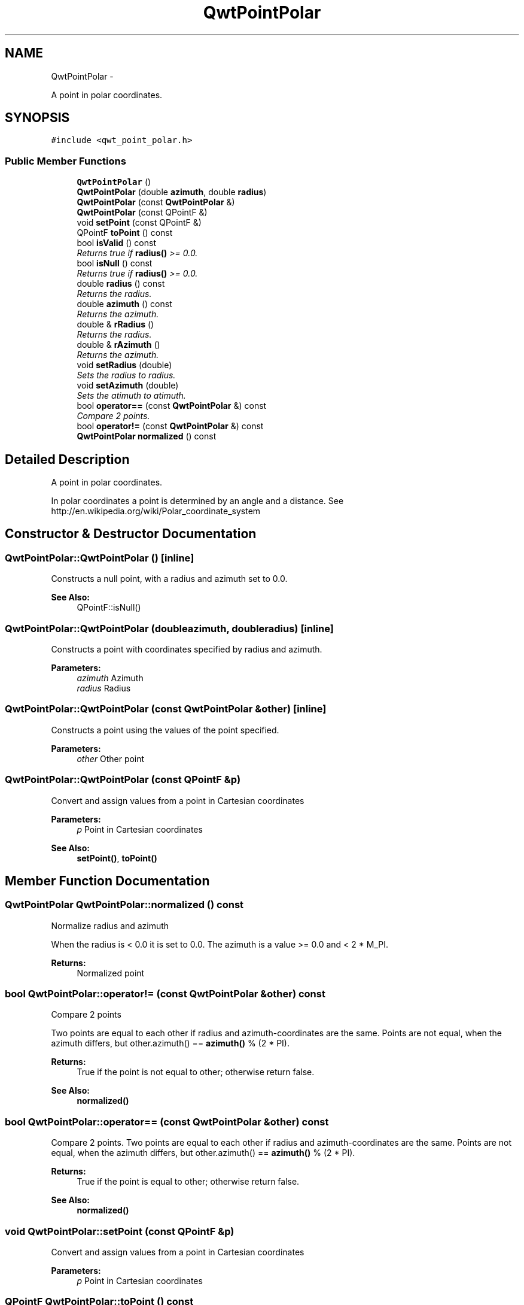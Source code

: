 .TH "QwtPointPolar" 3 "Thu Sep 18 2014" "Version 6.1.1" "Qwt User's Guide" \" -*- nroff -*-
.ad l
.nh
.SH NAME
QwtPointPolar \- 
.PP
A point in polar coordinates\&.  

.SH SYNOPSIS
.br
.PP
.PP
\fC#include <qwt_point_polar\&.h>\fP
.SS "Public Member Functions"

.in +1c
.ti -1c
.RI "\fBQwtPointPolar\fP ()"
.br
.ti -1c
.RI "\fBQwtPointPolar\fP (double \fBazimuth\fP, double \fBradius\fP)"
.br
.ti -1c
.RI "\fBQwtPointPolar\fP (const \fBQwtPointPolar\fP &)"
.br
.ti -1c
.RI "\fBQwtPointPolar\fP (const QPointF &)"
.br
.ti -1c
.RI "void \fBsetPoint\fP (const QPointF &)"
.br
.ti -1c
.RI "QPointF \fBtoPoint\fP () const "
.br
.ti -1c
.RI "bool \fBisValid\fP () const "
.br
.RI "\fIReturns true if \fBradius()\fP >= 0\&.0\&. \fP"
.ti -1c
.RI "bool \fBisNull\fP () const "
.br
.RI "\fIReturns true if \fBradius()\fP >= 0\&.0\&. \fP"
.ti -1c
.RI "double \fBradius\fP () const "
.br
.RI "\fIReturns the radius\&. \fP"
.ti -1c
.RI "double \fBazimuth\fP () const "
.br
.RI "\fIReturns the azimuth\&. \fP"
.ti -1c
.RI "double & \fBrRadius\fP ()"
.br
.RI "\fIReturns the radius\&. \fP"
.ti -1c
.RI "double & \fBrAzimuth\fP ()"
.br
.RI "\fIReturns the azimuth\&. \fP"
.ti -1c
.RI "void \fBsetRadius\fP (double)"
.br
.RI "\fISets the radius to radius\&. \fP"
.ti -1c
.RI "void \fBsetAzimuth\fP (double)"
.br
.RI "\fISets the atimuth to atimuth\&. \fP"
.ti -1c
.RI "bool \fBoperator==\fP (const \fBQwtPointPolar\fP &) const "
.br
.RI "\fICompare 2 points\&. \fP"
.ti -1c
.RI "bool \fBoperator!=\fP (const \fBQwtPointPolar\fP &) const "
.br
.ti -1c
.RI "\fBQwtPointPolar\fP \fBnormalized\fP () const "
.br
.in -1c
.SH "Detailed Description"
.PP 
A point in polar coordinates\&. 

In polar coordinates a point is determined by an angle and a distance\&. See http://en.wikipedia.org/wiki/Polar_coordinate_system 
.SH "Constructor & Destructor Documentation"
.PP 
.SS "QwtPointPolar::QwtPointPolar ()\fC [inline]\fP"
Constructs a null point, with a radius and azimuth set to 0\&.0\&. 
.PP
\fBSee Also:\fP
.RS 4
QPointF::isNull() 
.RE
.PP

.SS "QwtPointPolar::QwtPointPolar (doubleazimuth, doubleradius)\fC [inline]\fP"
Constructs a point with coordinates specified by radius and azimuth\&.
.PP
\fBParameters:\fP
.RS 4
\fIazimuth\fP Azimuth 
.br
\fIradius\fP Radius 
.RE
.PP

.SS "QwtPointPolar::QwtPointPolar (const \fBQwtPointPolar\fP &other)\fC [inline]\fP"
Constructs a point using the values of the point specified\&. 
.PP
\fBParameters:\fP
.RS 4
\fIother\fP Other point 
.RE
.PP

.SS "QwtPointPolar::QwtPointPolar (const QPointF &p)"
Convert and assign values from a point in Cartesian coordinates
.PP
\fBParameters:\fP
.RS 4
\fIp\fP Point in Cartesian coordinates 
.RE
.PP
\fBSee Also:\fP
.RS 4
\fBsetPoint()\fP, \fBtoPoint()\fP 
.RE
.PP

.SH "Member Function Documentation"
.PP 
.SS "\fBQwtPointPolar\fP QwtPointPolar::normalized () const"
Normalize radius and azimuth
.PP
When the radius is < 0\&.0 it is set to 0\&.0\&. The azimuth is a value >= 0\&.0 and < 2 * M_PI\&.
.PP
\fBReturns:\fP
.RS 4
Normalized point 
.RE
.PP

.SS "bool QwtPointPolar::operator!= (const \fBQwtPointPolar\fP &other) const"
Compare 2 points
.PP
Two points are equal to each other if radius and azimuth-coordinates are the same\&. Points are not equal, when the azimuth differs, but other\&.azimuth() == \fBazimuth()\fP % (2 * PI)\&.
.PP
\fBReturns:\fP
.RS 4
True if the point is not equal to other; otherwise return false\&. 
.RE
.PP
\fBSee Also:\fP
.RS 4
\fBnormalized()\fP 
.RE
.PP

.SS "bool QwtPointPolar::operator== (const \fBQwtPointPolar\fP &other) const"

.PP
Compare 2 points\&. Two points are equal to each other if radius and azimuth-coordinates are the same\&. Points are not equal, when the azimuth differs, but other\&.azimuth() == \fBazimuth()\fP % (2 * PI)\&.
.PP
\fBReturns:\fP
.RS 4
True if the point is equal to other; otherwise return false\&.
.RE
.PP
\fBSee Also:\fP
.RS 4
\fBnormalized()\fP 
.RE
.PP

.SS "void QwtPointPolar::setPoint (const QPointF &p)"
Convert and assign values from a point in Cartesian coordinates 
.PP
\fBParameters:\fP
.RS 4
\fIp\fP Point in Cartesian coordinates 
.RE
.PP

.SS "QPointF QwtPointPolar::toPoint () const"
Convert and return values in Cartesian coordinates
.PP
\fBReturns:\fP
.RS 4
Converted point in Cartesian coordinates
.RE
.PP
\fBNote:\fP
.RS 4
Invalid or null points will be returned as QPointF(0\&.0, 0\&.0) 
.RE
.PP
\fBSee Also:\fP
.RS 4
\fBisValid()\fP, \fBisNull()\fP 
.RE
.PP


.SH "Author"
.PP 
Generated automatically by Doxygen for Qwt User's Guide from the source code\&.
